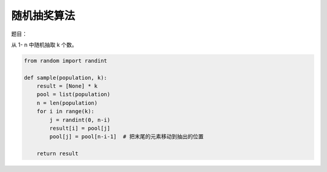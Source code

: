 随机抽奖算法
=============

题目：

从 1- n 中随机抽取 k 个数。


.. code-block:: python

   from random import randint

   def sample(population, k):
       result = [None] * k
       pool = list(population)
       n = len(population)
       for i in range(k):
           j = randint(0, n-i)
           result[i] = pool[j]
           pool[j] = pool[n-i-1]  # 把末尾的元素移动到抽出的位置

       return result